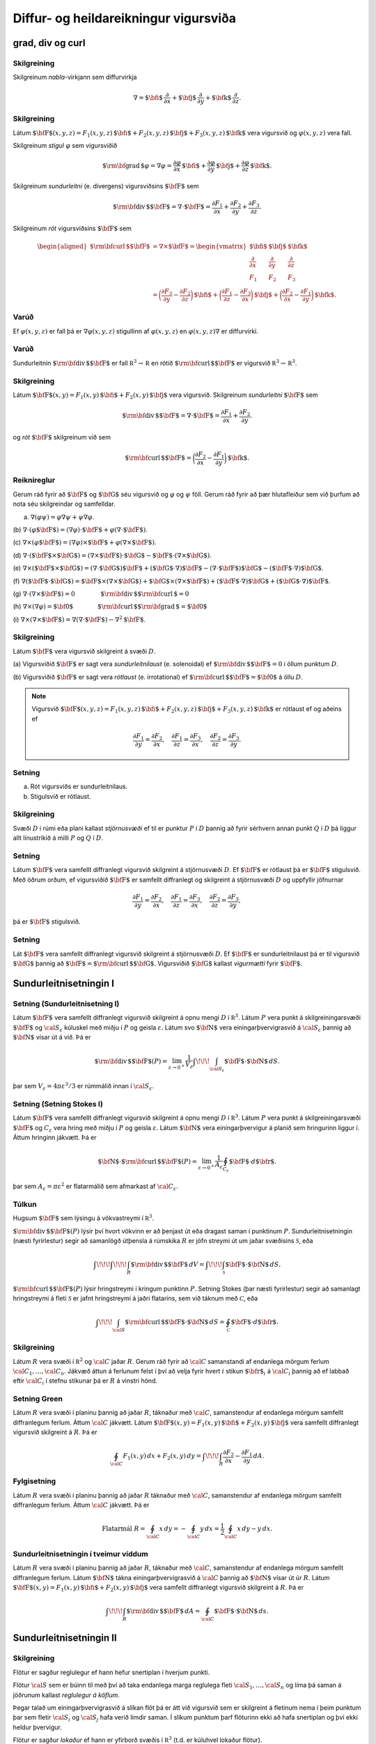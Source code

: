 Diffur- og heildareikningur vigursviða
==================================================

grad, div og curl
-----------------

Skilgreining 
~~~~~~~~~~~~~

Skilgreinum *nabla*-virkjann sem diffurvirkja

.. math:: \nabla=\mbox{${\bf i}$}\,\frac{\partial}{\partial x}+\mbox{${\bf j}$}\,\frac{\partial}{\partial y}+\mbox{${\bf k}$}\,\frac{\partial}{\partial z}.

Skilgreining 
~~~~~~~~~~~~~

Látum
:math:`\mbox{${\bf F}$}(x,y,z)=F_1(x,y,z)\,\mbox{${\bf i}$}+F_2(x,y,z)\,\mbox{${\bf j}$}+F_3(x,y,z)\,\mbox{${\bf k}$}`
vera vigursvið og :math:`\varphi(x,y,z)` vera fall.

Skilgreinum *stigul* :math:`\varphi` sem vigursviðið

.. math::

   \mbox{${\rm\bf grad\,}$}\varphi=\nabla\varphi=\frac{\partial \varphi}{\partial x}\,\mbox{${\bf i}$}+
   \frac{\partial \varphi}{\partial y}\,\mbox{${\bf j}$}+\frac{\partial \varphi}{\partial z}\,\mbox{${\bf k}$}.

Skilgreinum *sundurleitni* (e. divergens) vigursviðsins
:math:`\mbox{${\bf F}$}` sem

.. math:: \mbox{${\rm\bf div\,}$}\mbox{${\bf F}$}=\nabla\cdot\mbox{${\bf F}$}=\frac{\partial F_1}{\partial x}+\frac{\partial F_2}{\partial y}+\frac{\partial F_3}{\partial z}.

Skilgreinum *rót* vigursviðsins :math:`\mbox{${\bf F}$}` sem

.. math::

   \begin{aligned}
    \mbox{${\rm\bf curl\,}$}\mbox{${\bf F}$}&=\nabla\times\mbox{${\bf F}$}=\begin{vmatrix} \mbox{${\bf i}$}&\mbox{${\bf j}$}&\mbox{${\bf k}$}\\
    \frac{\partial} {\partial x}&\frac{\partial}{\partial y}&\frac{\partial}{\partial z}\\F_1&F_2&F_3\end{vmatrix} \\ &=\bigg(\frac{\partial F_3}{\partial y}-\frac{\partial F_2}{\partial z}\bigg)\,\mbox{${\bf i}$}+\bigg(\frac{\partial F_1}{\partial z}-\frac{\partial F_3}{\partial x}\bigg)\,\mbox{${\bf j}$}+\bigg(\frac{\partial F_2}{\partial x}-\frac{\partial F_1}{\partial y}\bigg)\,\mbox{${\bf k}$}. 
    \end{aligned}

Varúð 
~~~~~~

Ef :math:`\varphi(x,y,z)` er fall þá er :math:`\nabla \varphi(x,y,z)`
stigullinn af :math:`\varphi(x,y,z)` en :math:`\varphi(x,y,z)\nabla` er
diffurvirki.

Varúð 
~~~~~~

Sundurleitnin :math:`\mbox{${\rm\bf div\,}$}\mbox{${\bf F}$}` er fall
:math:`{\mathbb  R}^3\rightarrow{\mathbb  R}` en rótið
:math:`\mbox{${\rm\bf curl\,}$}\mbox{${\bf F}$}` er vigursvið
:math:`{\mathbb  R}^3\rightarrow{\mathbb  R}^3`.

Skilgreining 
~~~~~~~~~~~~~

Látum
:math:`\mbox{${\bf F}$}(x,y)=F_1(x,y)\,\mbox{${\bf i}$}+F_2(x,y)\,\mbox{${\bf j}$}`
vera vigursvið. Skilgreinum *sundurleitni* :math:`\mbox{${\bf F}$}` sem

.. math::

   \mbox{${\rm\bf div\,}$}\mbox{${\bf F}$}=\nabla\cdot\mbox{${\bf F}$}=\frac{\partial F_1}{\partial
     x}+\frac{\partial F_2}{\partial y}.

og *rót* :math:`\mbox{${\bf F}$}` skilgreinum við sem

.. math::

   \mbox{${\rm\bf curl\,}$}\mbox{${\bf F}$}=\bigg(\frac{\partial F_2}{\partial x}-\frac{\partial
     F_1}{\partial y}\bigg)\,\mbox{${\bf k}$}.

Reiknireglur 
~~~~~~~~~~~~~

Gerum ráð fyrir að :math:`\mbox{${\bf F}$}` og :math:`\mbox{${\bf G}$}`
séu vigursvið og :math:`\varphi` og :math:`\psi` föll. Gerum ráð fyrir
að þær hlutafleiður sem við þurfum að nota séu skilgreindar og
samfelldar.

(a) :math:`\nabla(\varphi\psi)=\varphi\nabla\psi+\psi\nabla\varphi`.

(b)
:math:`\nabla\cdot(\varphi\mbox{${\bf F}$})=(\nabla\varphi)\cdot\mbox{${\bf F}$}+\varphi(\nabla\cdot\mbox{${\bf F}$})`.

(c)
:math:`\nabla\times(\varphi\mbox{${\bf F}$})=(\nabla\varphi)\times\mbox{${\bf F}$}+\varphi(\nabla\times\mbox{${\bf F}$})`.

(d)
:math:`\nabla\cdot(\mbox{${\bf F}$}\times\mbox{${\bf G}$})=(\nabla\times\mbox{${\bf F}$})\cdot\mbox{${\bf G}$}-\mbox{${\bf F}$}\cdot(\nabla\times\mbox{${\bf G}$})`.

(e)
:math:`\nabla\times(\mbox{${\bf F}$}\times\mbox{${\bf G}$})=(\nabla\cdot\mbox{${\bf G}$})\mbox{${\bf F}$}+(\mbox{${\bf G}$}\cdot\nabla)\mbox{${\bf F}$}-(\nabla\cdot\mbox{${\bf F}$})\mbox{${\bf G}$}-(\mbox{${\bf F}$}\cdot\nabla)\mbox{${\bf G}$}`.

(f)
:math:`\nabla(\mbox{${\bf F}$}\cdot\mbox{${\bf G}$})=\mbox{${\bf F}$}\times(\nabla\times \mbox{${\bf G}$})+\mbox{${\bf G}$}\times(\nabla\times \mbox{${\bf F}$})+(\mbox{${\bf F}$}\cdot\nabla)\mbox{${\bf G}$}+(\mbox{${\bf G}$}\cdot\nabla)\mbox{${\bf F}$}`.

(g)
:math:`\nabla\cdot(\nabla\times \mbox{${\bf F}$})=0\qquad\qquad\mbox{${\rm\bf div\,}$}\mbox{${\rm\bf curl\,}$}=0`

(h)
:math:`\nabla\times(\nabla\varphi)=\mbox{${\bf 0}$}\qquad\qquad\mbox{${\rm\bf curl\,}$}\mbox{${\rm\bf grad\,}$}=\mbox{${\bf 0}$}`

(i)
:math:`\nabla\times(\nabla\times \mbox{${\bf F}$})=\nabla(\nabla\cdot\mbox{${\bf F}$})-\nabla^2\mbox{${\bf F}$}`.

Skilgreining 
~~~~~~~~~~~~~

Látum :math:`\mbox{${\bf F}$}` vera vigursvið skilgreint á svæði
:math:`D`.

(a) Vigursviðið :math:`\mbox{${\bf F}$}` er sagt vera
*sundurleitnilaust* (e. solenoidal) ef
:math:`\mbox{${\rm\bf div\,}$}\mbox{${\bf F}$}=0` i öllum punktum
:math:`D`.

(b) Vigursviðið :math:`\mbox{${\bf F}$}` er sagt vera *rótlaust*
(e. irrotational) ef
:math:`\mbox{${\rm\bf curl\,}$}\mbox{${\bf F}$}=\mbox{${\bf 0}$}` á öllu
:math:`D`.

.. note::
   Vigursvið :math:`\mbox{${\bf F}$}(x,y,z)=F_1(x,y,z)\,\mbox{${\bf i}$}+F_2(x,y,z)\,\mbox{${\bf j}$}+F_3(x,y,z)\,\mbox{${\bf k}$}` er rótlaust ef og aðeins ef

   .. math::
      \frac{\partial F_1}{\partial y}=
      \frac{\partial F_2}{\partial x},\quad
      \frac{\partial F_1}{\partial z}=
      \frac{\partial F_3}{\partial x},\quad
      \frac{\partial F_2}{\partial z}=
      \frac{\partial F_3}{\partial y}.

Setning 
~~~~~~~~

(a) Rót vigursviðs er sundurleitnilaus.

(b) Stigulsvið er rótlaust.

Skilgreining 
~~~~~~~~~~~~~

Svæði :math:`D` í rúmi eða plani kallast *stjörnusvæði* ef til er
punktur :math:`P` í :math:`D` þannig að fyrir sérhvern annan punkt
:math:`Q` í :math:`D` þá liggur allt línustrikið á milli :math:`P` og
:math:`Q` í :math:`D`.

Setning 
~~~~~~~~

Látum :math:`\mbox{${\bf F}$}` vera samfellt diffranlegt vigursvið
skilgreint á stjörnusvæði :math:`D`. Ef :math:`\mbox{${\bf F}$}` er
rótlaust þá er :math:`\mbox{${\bf F}$}` stigulsvið. Með öðrum orðum, ef
vigursviðið :math:`\mbox{${\bf F}$}` er samfellt diffranlegt og
skilgreint á stjörnusvæði :math:`D` og uppfyllir jöfnurnar

.. math::

   \frac{\partial F_1}{\partial y}=
   \frac{\partial F_2}{\partial x},\quad
   \frac{\partial F_1}{\partial z}=
   \frac{\partial F_3}{\partial x},\quad
   \frac{\partial F_2}{\partial z}=
   \frac{\partial F_3}{\partial y},

þá er :math:`\mbox{${\bf F}$}` stigulsvið.

Setning 
~~~~~~~~

Lát :math:`\mbox{${\bf F}$}` vera samfellt diffranlegt vigursvið
skilgreint á stjörnusvæði :math:`D`. Ef :math:`\mbox{${\bf F}$}` er
sundurleitnilaust þá er til vigursvið :math:`\mbox{${\bf G}$}` þannig að
:math:`\mbox{${\bf F}$}=\mbox{${\rm\bf curl\,}$}\mbox{${\bf G}$}`.
Vigursviðið :math:`\mbox{${\bf G}$}` kallast *vigurmætti* fyrir
:math:`\mbox{${\bf F}$}`.

Sundurleitnisetningin I
-----------------------

Setning (Sundurleitnisetning I)
~~~~~~~~~~~~~~~~~~~~~~~~~~~~~~~

Látum :math:`\mbox{${\bf F}$}` vera samfellt diffranlegt vigursvið
skilgreint á opnu mengi :math:`D` í :math:`{\mathbb  R}^3`. Látum
:math:`P` vera punkt á skilgreiningarsvæði :math:`\mbox{${\bf F}$}` og
:math:`{\cal S}_\varepsilon` kúluskel með miðju í :math:`P` og geisla
:math:`\varepsilon`. Látum svo :math:`\mbox{${\bf N}$}` vera
einingarþvervigrasvið á :math:`{\cal S}_\varepsilon` þannig að
:math:`\mbox{${\bf N}$}` vísar út á við. Þá er

.. math::

   \mbox{${\rm\bf div\,}$}\mbox{${\bf F}$}(P)=\lim_{\varepsilon\rightarrow 0^+}
   \frac{1}{V_\varepsilon}\int\!\!\!\int_{{\cal S}_\varepsilon}\mbox{${\bf F}$}\cdot\mbox{${\bf N}$}\,dS.

þar sem :math:`V_\varepsilon= 4\pi\varepsilon^3/3` er rúmmálið innan í
:math:`{\cal S}_\varepsilon`.

Setning (Setning Stokes I)
~~~~~~~~~~~~~~~~~~~~~~~~~~

Látum :math:`\mbox{${\bf F}$}` vera samfellt diffranlegt vigursvið
skilgreint á opnu mengi :math:`D` í :math:`{\mathbb  R}^3`. Látum
:math:`P` vera punkt á skilgreiningarsvæði :math:`\mbox{${\bf F}$}` og
:math:`C_\varepsilon` vera hring með miðju í :math:`P` og geisla
:math:`\varepsilon`. Látum :math:`\mbox{${\bf N}$}` vera
einingarþvervigur á planið sem hringurinn liggur í. Áttum hringinn
jákvætt. Þá er

.. math::

   \mbox{${\bf N}$}\cdot\mbox{${\rm\bf curl\,}$}\mbox{${\bf F}$}(P)=\lim_{\varepsilon\rightarrow 0^+}
   \frac{1}{A_\varepsilon}\oint_{C_\varepsilon}\mbox{${\bf F}$}\cdot d\mbox{${\bf r}$}.

þar sem :math:`A_\varepsilon= \pi\varepsilon^2` er flatarmálið sem
afmarkast af :math:`{\cal C}_\varepsilon`.

Túlkun 
~~~~~~~

Hugsum :math:`\mbox{${\bf F}$}` sem lýsingu á vökvastreymi í
:math:`{\mathbb  R}^3`.

:math:`\mbox{${\rm\bf div\,}$}\mbox{${\bf F}$}(P)` lýsir því hvort
vökvinn er að þenjast út eða dragast saman í punktinum :math:`P`.
Sundurleitnisetningin (næsti fyrirlestur) segir að samanlögð útþensla á
rúmskika :math:`R` er jöfn streymi út um jaðar svæðisins
:math:`\mathcal{S}`, eða

.. math:: \int\!\!\!\int\!\!\!\int_R\mbox{${\rm\bf div\,}$}\mbox{${\bf F}$}\,dV=\int\!\!\!\int_{\mathcal{S}} \mbox{${\bf F}$}\cdot\mbox{${\bf N}$}\,dS.

:math:`\mbox{${\rm\bf curl\,}$}\mbox{${\bf F}$}(P)` lýsir hringstreymi í
kringum punktinn :math:`P`. Setning Stokes (þar næsti fyrirlestur) segir
að samanlagt hringstreymi á fleti :math:`\mathcal{S}` er jafnt
hringstreymi á jaðri flatarins, sem við táknum með :math:`\mathcal{C}`,
eða

.. math:: \int\!\!\!\int_{\cal S} \mbox{${\rm\bf curl\,}$}\mbox{${\bf F}$}\cdot\mbox{${\bf N}$}\,dS=\oint_\mathcal{C} \mbox{${\bf F}$}\cdot d\mbox{${\bf r}$}.

Skilgreining 
~~~~~~~~~~~~~

Látum :math:`R` vera svæði í :math:`{\mathbb  R}^2` og :math:`\cal C`
jaðar :math:`R`. Gerum ráð fyrir að :math:`\cal C` samanstandi af endanlega mörgum ferlum :math:`{\cal C}_1, \ldots, {\cal C}_n`. Jákvæð
áttun á ferlunum felst í því að velja fyrir hvert :math:`i` stikun :math:`\mbox{${\bf r}$}_i` á :math:`{\cal C}_i` þannig að ef labbað eftir :math:`{\cal C}_i` í stefnu stikunar þá er :math:`R` á vinstri hönd.

Setning Green 
~~~~~~~~~~~~~~

Látum :math:`R` vera svæði í planinu þannig að jaðar :math:`R`, táknaður
með :math:`\cal C`, samanstendur af endanlega mörgum samfellt
diffranlegum ferlum. Áttum :math:`\cal C` jákvætt. Látum
:math:`\mbox{${\bf F}$}(x,y)=F_1(x,y)\,\mbox{${\bf i}$}+F_2(x,y)\,\mbox{${\bf j}$}`
vera samfellt diffranlegt vigursvið skilgreint á :math:`R`. Þá er

.. math::

   \oint_{\cal C}F_1(x,y)\,dx+F_2(x,y)\,dy=\int\!\!\!\int_R
   \frac{\partial  F_2}{\partial x}- 
   \frac{\partial  F_1}{\partial y}\,dA.

Fylgisetning 
~~~~~~~~~~~~~

Látum :math:`R` vera svæði í planinu þannig að jaðar :math:`R` táknaður
með :math:`\cal C`, samanstendur af endanlega mörgum samfellt
diffranlegum ferlum. Áttum :math:`\cal C` jákvætt. Þá er

.. math::

   \mbox{Flatarmál } R=\oint_{\cal C}x\,dy= 
   -\oint_{\cal C}y\,dx=\frac{1}{2}\oint_{\cal C}x\,dy-y\,dx.

Sundurleitnisetningin í tveimur víddum 
~~~~~~~~~~~~~~~~~~~~~~~~~~~~~~~~~~~~~~~

Látum :math:`R` vera svæði í planinu þannig að jaðar :math:`R`, táknaður
með :math:`\cal C`, samanstendur af endanlega mörgum samfellt
diffranlegum ferlum. Látum :math:`\mbox{${\bf N}$}` tákna
einingarþvervigrasvið á :math:`\cal C` þannig að
:math:`\mbox{${\bf N}$}` vísar út úr :math:`R`. Látum
:math:`\mbox{${\bf F}$}(x,y)=F_1(x,y)\,\mbox{${\bf i}$}+F_2(x,y)\,\mbox{${\bf j}$}`
vera samfellt diffranlegt vigursvið skilgreint á :math:`R`. Þá er

.. math:: \int\!\!\!\int_R\mbox{${\rm\bf div\,}$}\mbox{${\bf F}$}\,dA=\oint_{\cal C} \mbox{${\bf F}$}\cdot\mbox{${\bf N}$}\,ds.

Sundurleitnisetningin II
------------------------

Skilgreining 
~~~~~~~~~~~~~

Flötur er sagður reglulegur ef hann hefur snertiplan í hverjum punkti.

Flötur :math:`\cal S` sem er búinn til með því að taka endanlega marga
reglulega fleti :math:`{\cal S}_1, \ldots, {\cal S}_n` og líma þá saman
á jöðrunum kallast *reglulegur á köflum*.

Þegar talað um einingarþvervigrasvið á slíkan flöt þá er átt við
vigursvið sem er skilgreint á fletinum nema í þeim punktum þar sem
fletir :math:`{\cal S}_i` og :math:`{\cal S}_j` hafa verið límdir saman.
Í slíkum punktum þarf flöturinn ekki að hafa snertiplan og því ekki
heldur þvervigur.

Flötur er sagður *lokaður* ef hann er yfirborð svæðis í
:math:`{\mathbb  R}^3` (t.d. er kúluhvel lokaður flötur).

Setning (Sundurleitnisetningin, Setning Gauss) 
~~~~~~~~~~~~~~~~~~~~~~~~~~~~~~~~~~~~~~~~~~~~~~~

Látum :math:`\cal S` vera lokaðan flöt sem er reglulegur á köflum.
Táknum með :math:`D` rúmskikann sem :math:`\cal S` umlykur. Látum
:math:`\mbox{${\bf N}$}` vera einingarþvervigrasvið á :math:`\cal S` sem
vísar út úr :math:`D`. Ef :math:`\mbox{${\bf F}$}` er samfellt
diffranlegt vigursvið skilgreint á :math:`D` þá er

.. math:: \int\!\!\!\int\!\!\!\int_D \mbox{${\rm\bf div\,}$}\mbox{${\bf F}$}\,dV=\int\!\!\!\int_{\cal S} \mbox{${\bf F}$}\cdot\mbox{${\bf N}$}\,dS.

Skilgreining 
~~~~~~~~~~~~~

Látum :math:`D` vera rúmskika í :math:`{\mathbb  R}^3`. Segjum að
rúmskikinn :math:`D` sé :math:`z`-*einfaldur* ef til er svæði
:math:`D_z` í planinu og samfelld föll :math:`f` og :math:`g` skilgreind
á :math:`D_z` þannig að

.. math:: D=\{(x,y,z)\mid (x,y)\in D_z\mbox{ og }f(x,y)\leq z\leq g(x,y)\}.

Það að rúmskiki sé :math:`x`- eða :math:`y`-einfaldur er skilgreint á
sama hátt.

Setning 
~~~~~~~~

Látum :math:`\cal S` vera lokaðan flöt sem er reglulegur á köflum.
Táknum með :math:`D` rúmskikann sem :math:`\cal S` umlykur. Látum
:math:`\mbox{${\bf N}$}` vera einingarþvervigrasvið á :math:`\cal S` sem
vísar út úr :math:`D`. Ef :math:`\mbox{${\bf F}$}` er samfellt
diffranlegt vigursvið skilgreint á :math:`D` og :math:`\varphi`
diffranlegt fall skilgreint á :math:`D` þá er

.. math:: \int\!\!\!\int\!\!\!\int_D\mbox{${\rm\bf curl\,}$}\mbox{${\bf F}$}\,dV=-\int\!\!\!\int_{\cal S}\mbox{${\bf F}$}\times\mbox{${\bf N}$}\,dS,

og

.. math:: \int\!\!\!\int\!\!\!\int_D\mbox{${\rm\bf grad\,}$}\varphi\,dV=\int\!\!\!\int_{\cal S}\varphi\mbox{${\bf N}$}\,dS.

Athugið að útkomurnar úr heildunum eru vigrar.

Setning Stokes
--------------

Skilgreining 
~~~~~~~~~~~~~

Látum :math:`\cal S` vera áttanlegan flöt sem er reglulegur á köflum með
jaðar :math:`\cal C` og einingarþvervigrasvið :math:`\mbox{${\bf N}$}`.
Áttun :math:`\cal C` út frá :math:`\mbox{${\bf N}$}` finnst með að hugsa
sér að gengið sé eftir :math:`\cal C` þannig að skrokkurinn vísi í
stefnu :math:`\mbox{${\bf N}$}` og göngustefnan sé valin þannig að
flöturinn sé á vinstri hönd.

Setning (Setning Stokes)
~~~~~~~~~~~~~~~~~~~~~~~~

Látum :math:`\cal S` vera áttanlegan flöt sem er reglulegur á köflum og
látum :math:`\mbox{${\bf N}$}` tákna einingarþvervigrasvið á
:math:`\cal S`. Táknum með :math:`\cal C` jaðar :math:`\cal S` og áttum
:math:`\cal C` með tilliti til :math:`\mbox{${\bf N}$}`. Ef
:math:`\mbox{${\bf F}$}` er samfellt diffranlegt vigursvið skilgreint á
opnu mengi sem inniheldur :math:`\cal S` þá er

.. math:: \int\!\!\!\int_{\cal S} \mbox{${\rm\bf curl\,}$}\mbox{${\bf F}$}\cdot\mbox{${\bf N}$}\,dS=\oint_{\cal C}\mbox{${\bf F}$}\cdot \mbox{${\bf T}$}\,ds.

Setning 
~~~~~~~~

Látum :math:`\mbox{${\bf F}$}` vera samfellt diffranlegt vigursvið
skilgreint á opnu mengi :math:`D` í :math:`{\mathbb  R}^3`. Látum
:math:`P` vera punkt á skilgreiningarsvæði :math:`\mbox{${\bf F}$}` og
:math:`C_\varepsilon` vera hring með miðju í :math:`P` og geisla
:math:`\varepsilon`. Látum :math:`\mbox{${\bf N}$}` vera
einingarþvervigur á planið sem hringurinn liggur í. Áttum hringinn
jákvætt. Þá er

.. math::

   \mbox{${\bf N}$}\cdot\mbox{${\rm\bf curl\,}$}\mbox{${\bf F}$}(P)=\lim_{\varepsilon\rightarrow 0^+}
   \frac{1}{\pi\varepsilon^2}\oint_{C_\varepsilon}\mbox{${\bf F}$}\cdot d\mbox{${\bf r}$}.

Setning 
~~~~~~~~

Látum :math:`\cal S` vera lokaðan flöt sem er reglulegur á köflum.
Táknum með :math:`D` rúmskikann sem :math:`\cal S` umlykur. Látum
:math:`\mbox{${\bf N}$}` vera einingarþvervigrasvið á :math:`\cal S` sem
vísar út úr :math:`D`. Ef :math:`\mbox{${\bf F}$}` er samfellt
diffranlegt vigursvið skilgreint á opnu mengi sem inniheldur :math:`D`,
þá er

.. math:: \oint_{\cal S}\mbox{${\rm\bf curl\,}$}\mbox{${\bf F}$}\cdot\mbox{${\bf N}$}\,dS=0.

Hagnýtingar í eðlisfræði
------------------------

Vökvaflæði 
~~~~~~~~~~~

Skoðum vökvaflæði í rúmi. Hugsum okkur að vökvaflæðið sé líka háð tíma.
Látum :math:`\mbox{${\bf v}$}(x,y,z,t)` tákna hraðavigur agnar sem er í
punktinum :math:`(x,y,z)` á tíma :math:`t`. Látum
:math:`\delta(x,y,z,t)` tákna efnisþéttleika (massi per rúmmálseiningu)
í punktum :math:`(x,y,z)` á tíma :math:`t`. Þá gildir að

.. math:: \frac{\partial \delta}{\partial t}+\mbox{${\rm\bf div\,}$}(\delta\mbox{${\bf v}$})=0.

(Þessi jafna kallast samfelldnijafnan um vökvaflæðið.)

Vökvaflæði 
~~~~~~~~~~~

Til viðbótar við :math:`\mbox{${\bf v}$}` og :math:`\delta` þá
skilgreinum við :math:`p(x,y,z,t)` sem þrýsting og
:math:`\mbox{${\bf F}$}` sem utanaðkomandi kraft, gefinn sem kraftur per
massaeiningu. Þá gildir að

.. math:: \delta\frac{\partial \mbox{${\bf v}$}}{\partial t}+\delta(\mbox{${\bf v}$}\cdot\nabla)\mbox{${\bf v}$}=-\nabla p+\delta\mbox{${\bf F}$}.

(Þessi jafna er kölluð hreyfijafna flæðisins.)

Rafsvið - Lögmál Coulombs 
~~~~~~~~~~~~~~~~~~~~~~~~~~

Látum punkthleðslu :math:`q` vera í punktinum
:math:`\mbox{${\bf s}$}=\xi\,\mbox{${\bf i}$}+\eta\,\mbox{${\bf j}$}+\zeta\,\mbox{${\bf k}$}`.
Í punktum
:math:`\mbox{${\bf r}$}=x\,\mbox{${\bf i}$}+y\,\mbox{${\bf j}$}+z\,\mbox{${\bf k}$}`
er rafsviðið vegna þessarar hleðslu

.. math:: \mbox{${\bf E}$}(\mbox{${\bf r}$})=\frac{q}{4\pi\varepsilon_0}\frac{\mbox{${\bf r}$}-\mbox{${\bf s}$}}{|\mbox{${\bf r}$}-\mbox{${\bf s}$}|^3}

þar sem :math:`\varepsilon_0` er *r*\ afsvörunarstuðull tómarúms.

Rafsvið - Lögmál Gauss (fyrsta jafna Maxwells)
~~~~~~~~~~~~~~~~~~~~~~~~~~~~~~~~~~~~~~~~~~~~~~

Látum :math:`\rho(\xi,\eta,\zeta)` vera hleðsludreifingu og
:math:`\mbox{${\bf E}$}` rafsviðið vegna hennar. Þá gildir að

.. math:: \mbox{${\rm\bf div\,}$}\mbox{${\bf E}$}=\frac{\rho}{\varepsilon_0}.

Rafsvið 
~~~~~~~~

Látum :math:`\rho(\xi,\eta,\zeta)` vera hleðsludreifingu á takmörkuðu
svæði :math:`R` og :math:`\mbox{${\bf E}$}` rafsviðið vegna hennar. Ef
við setjum

.. math:: \varphi(\mbox{${\bf r}$}) = -\frac{1}{4 \pi \varepsilon_0} \iiint_R \frac{\rho(\mbox{${\bf s}$})}{|\mbox{${\bf r}$}-\mbox{${\bf s}$}|} dV

þá er :math:`\mbox{${\bf E}$}= \nabla \varphi` og þar með er

.. math:: \mbox{${\rm\bf curl\,}$}\mbox{${\bf E}$}= \mathbf{0}.

Segulsvið - Lögmál Biot-Savart 
~~~~~~~~~~~~~~~~~~~~~~~~~~~~~~~

Látum straum :math:`I` fara eftir ferli :math:`\cal F`. Táknum
segulsviðið með :math:`\mbox{${\bf H}$}` og látum
:math:`\mbox{${\bf s}$}=\xi\,\mbox{${\bf i}$}+\eta\,\mbox{${\bf j}$}+\zeta\,\mbox{${\bf k}$}`
vera punkt á ferlinum :math:`\cal F`. Þá gefur örbútur
:math:`d\mbox{${\bf s}$}` úr :math:`\cal F` af sér segulsvið

.. math:: d\mbox{${\bf H}$}(\mbox{${\bf r}$})=\frac{\mu_0 I}{4\pi}\frac{d\mbox{${\bf s}$}\times(\mbox{${\bf r}$}-\mbox{${\bf s}$})}{|\mbox{${\bf r}$}-\mbox{${\bf s}$}|^3}

þar sem :math:`\mu_0` er *s*\ egulsvörunarstuðull tómarúms. Af þessu
sést að

.. math::

   \mbox{${\bf H}$}=\frac{\mu_0 I}{4\pi}\oint_{\cal F}
   \frac{d\mbox{${\bf s}$}\times(\mbox{${\bf r}$}-\mbox{${\bf s}$})}{|\mbox{${\bf r}$}-\mbox{${\bf s}$}|^3}

og sýna má að ef :math:`\mbox{${\bf r}$}\notin \mathcal{F}` þá er

.. math:: \mbox{${\rm\bf curl\,}$}\mbox{${\bf H}$}= \mathbf{0}.

Segulsvið - Lögmál Ampére
~~~~~~~~~~~~~~~~~~~~~~~~~

Hugsum okkur að straumur :math:`I` fari upp eftir :math:`z`-ás. Táknum
með :math:`\mbox{${\bf H}$}` segulsviðið og
:math:`H=|\mbox{${\bf H}$}|`. Í punkti
:math:`\mbox{${\bf r}$}=x\,\mbox{${\bf i}$}+y\,\mbox{${\bf j}$}+z\,\mbox{${\bf k}$}`
í fjarlægð :math:`a` frá :math:`z`-ás er
:math:`H=\frac{\mu_0 I}{2\pi a}` og ef :math:`\cal C` er lokaður
einfaldur ferill sem fer rangsælis einu sinni umhverfis :math:`z`-ásinn
þá er

.. math:: \oint_{\cal C} \mbox{${\bf H}$}\cdot d\mbox{${\bf r}$}=\mu_0 I.

Hugsum okkur að :math:`\mathbf{J}(\mbox{${\bf r}$})` sé straumþéttleiki
í punkti :math:`\mbox{${\bf r}$}` (straumur á flatareiningu). Þá er

.. math:: \mbox{${\rm\bf curl\,}$}\mbox{${\bf H}$}= \mu_0 \mathbf{J}.

Einnig gildir að ef við setjum

.. math::

   \mbox{${\bf A}$}(\mbox{${\bf r}$})=\frac{\mu_0}{4\pi}\iiint_{R}
   \frac{\mathbf{J}(\mathbf{s})}{|\mbox{${\bf r}$}-\mbox{${\bf s}$}|}dV,

þá er :math:`\mbox{${\bf H}$}=\mbox{${\rm\bf curl\,}$}\mbox{${\bf A}$}`
og því er

.. math:: \mbox{${\rm\bf div\,}$}\mbox{${\bf H}$}=0.

Samantekt
~~~~~~~~~

.. math::

   \begin{aligned}
     \mbox{${\rm\bf div\,}$}\mbox{${\bf E}$}&= \frac{\rho}{\varepsilon_0} \quad~ \mbox{${\rm\bf div\,}$}\mbox{${\bf H}$}= 0 \\
     \mbox{${\rm\bf curl\,}$}\mbox{${\bf E}$}&= \mathbf{0} \qquad \mbox{${\rm\bf curl\,}$}\mbox{${\bf H}$}= \mu_0 \mathbf{J}
    \end{aligned}

Jöfnur Maxwells

.. math::

   \begin{aligned}
     \mbox{${\rm\bf div\,}$}\mbox{${\bf E}$}&= \frac{\rho}{\varepsilon_0} \qquad ~ \mbox{${\rm\bf div\,}$}\mbox{${\bf H}$}= 0 \\
     \mbox{${\rm\bf curl\,}$}\mbox{${\bf E}$}&= -\frac{\partial \mbox{${\bf H}$}}{\partial t} \quad \mbox{${\rm\bf curl\,}$}\mbox{${\bf H}$}= \mu_0 \mathbf{J} + \mu_0 \varepsilon_0  \frac{\partial\mbox{${\bf E}$}}{\partial t}
    \end{aligned}


